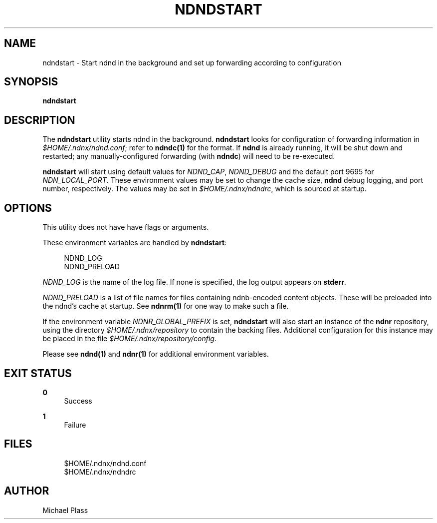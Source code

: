 '\" t
.\"     Title: ndndstart
.\"    Author: [see the "AUTHOR" section]
.\" Generator: DocBook XSL Stylesheets v1.76.0 <http://docbook.sf.net/>
.\"      Date: 05/16/2013
.\"    Manual: \ \&
.\"    Source: \ \& 0.7.2
.\"  Language: English
.\"
.TH "NDNDSTART" "1" "05/16/2013" "\ \& 0\&.7\&.2" "\ \&"
.\" -----------------------------------------------------------------
.\" * Define some portability stuff
.\" -----------------------------------------------------------------
.\" ~~~~~~~~~~~~~~~~~~~~~~~~~~~~~~~~~~~~~~~~~~~~~~~~~~~~~~~~~~~~~~~~~
.\" http://bugs.debian.org/507673
.\" http://lists.gnu.org/archive/html/groff/2009-02/msg00013.html
.\" ~~~~~~~~~~~~~~~~~~~~~~~~~~~~~~~~~~~~~~~~~~~~~~~~~~~~~~~~~~~~~~~~~
.ie \n(.g .ds Aq \(aq
.el       .ds Aq '
.\" -----------------------------------------------------------------
.\" * set default formatting
.\" -----------------------------------------------------------------
.\" disable hyphenation
.nh
.\" disable justification (adjust text to left margin only)
.ad l
.\" -----------------------------------------------------------------
.\" * MAIN CONTENT STARTS HERE *
.\" -----------------------------------------------------------------
.SH "NAME"
ndndstart \- Start ndnd in the background and set up forwarding according to configuration
.SH "SYNOPSIS"
.sp
\fBndndstart\fR
.SH "DESCRIPTION"
.sp
The \fBndndstart\fR utility starts ndnd in the background\&. \fBndndstart\fR looks for configuration of forwarding information in \fI$HOME/\&.ndnx/ndnd\&.conf\fR; refer to \fBndndc(1)\fR for the format\&. If \fBndnd\fR is already running, it will be shut down and restarted; any manually\-configured forwarding (with \fBndndc\fR) will need to be re\-executed\&.
.sp
\fBndndstart\fR will start using default values for \fINDND_CAP\fR, \fINDND_DEBUG\fR and the default port 9695 for \fINDN_LOCAL_PORT\fR\&. These environment values may be set to change the cache size, \fBndnd\fR debug logging, and port number, respectively\&. The values may be set in \fI$HOME/\&.ndnx/ndndrc\fR, which is sourced at startup\&.
.SH "OPTIONS"
.sp
This utility does not have have flags or arguments\&.
.sp
These environment variables are handled by \fBndndstart\fR:
.sp
.if n \{\
.RS 4
.\}
.nf
NDND_LOG
NDND_PRELOAD
.fi
.if n \{\
.RE
.\}
.sp
\fINDND_LOG\fR is the name of the log file\&. If none is specified, the log output appears on \fBstderr\fR\&.
.sp
\fINDND_PRELOAD\fR is a list of file names for files containing ndnb\-encoded content objects\&. These will be preloaded into the ndnd\(cqs cache at startup\&. See \fBndnrm(1)\fR for one way to make such a file\&.
.sp
If the environment variable \fINDNR_GLOBAL_PREFIX\fR is set, \fBndndstart\fR will also start an instance of the \fBndnr\fR repository, using the directory \fI$HOME/\&.ndnx/repository\fR to contain the backing files\&. Additional configuration for this instance may be placed in the file \fI$HOME/\&.ndnx/repository/config\fR\&.
.sp
Please see \fBndnd(1)\fR and \fBndnr(1)\fR for additional environment variables\&.
.SH "EXIT STATUS"
.PP
\fB0\fR
.RS 4
Success
.RE
.PP
\fB1\fR
.RS 4
Failure
.RE
.SH "FILES"
.sp
.if n \{\
.RS 4
.\}
.nf
$HOME/\&.ndnx/ndnd\&.conf
$HOME/\&.ndnx/ndndrc
.fi
.if n \{\
.RE
.\}
.SH "AUTHOR"
.sp
Michael Plass
